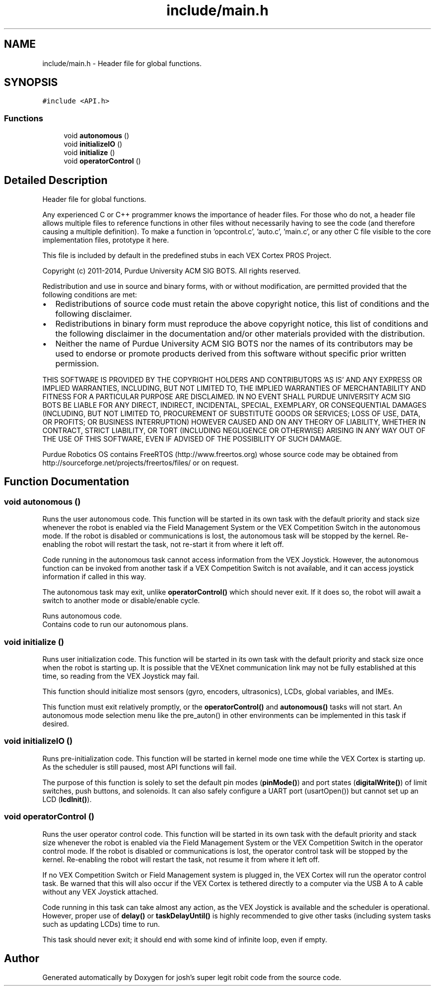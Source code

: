 .TH "include/main.h" 3 "Fri Feb 20 2015" "Version 1.0" "josh's super legit robit code" \" -*- nroff -*-
.ad l
.nh
.SH NAME
include/main.h \- Header file for global functions\&.  

.SH SYNOPSIS
.br
.PP
\fC#include <API\&.h>\fP
.br

.SS "Functions"

.in +1c
.ti -1c
.RI "void \fBautonomous\fP ()"
.br
.ti -1c
.RI "void \fBinitializeIO\fP ()"
.br
.ti -1c
.RI "void \fBinitialize\fP ()"
.br
.ti -1c
.RI "void \fBoperatorControl\fP ()"
.br
.in -1c
.SH "Detailed Description"
.PP 
Header file for global functions\&. 

Any experienced C or C++ programmer knows the importance of header files\&. For those who do not, a header file allows multiple files to reference functions in other files without necessarily having to see the code (and therefore causing a multiple definition)\&. To make a function in 'opcontrol\&.c', 'auto\&.c', 'main\&.c', or any other C file visible to the core implementation files, prototype it here\&.
.PP
This file is included by default in the predefined stubs in each VEX Cortex PROS Project\&.
.PP
Copyright (c) 2011-2014, Purdue University ACM SIG BOTS\&. All rights reserved\&.
.PP
Redistribution and use in source and binary forms, with or without modification, are permitted provided that the following conditions are met:
.IP "\(bu" 2
Redistributions of source code must retain the above copyright notice, this list of conditions and the following disclaimer\&.
.IP "\(bu" 2
Redistributions in binary form must reproduce the above copyright notice, this list of conditions and the following disclaimer in the documentation and/or other materials provided with the distribution\&.
.IP "\(bu" 2
Neither the name of Purdue University ACM SIG BOTS nor the names of its contributors may be used to endorse or promote products derived from this software without specific prior written permission\&.
.PP
.PP
THIS SOFTWARE IS PROVIDED BY THE COPYRIGHT HOLDERS AND CONTRIBUTORS 'AS IS' AND ANY EXPRESS OR IMPLIED WARRANTIES, INCLUDING, BUT NOT LIMITED TO, THE IMPLIED WARRANTIES OF MERCHANTABILITY AND FITNESS FOR A PARTICULAR PURPOSE ARE DISCLAIMED\&. IN NO EVENT SHALL PURDUE UNIVERSITY ACM SIG BOTS BE LIABLE FOR ANY DIRECT, INDIRECT, INCIDENTAL, SPECIAL, EXEMPLARY, OR CONSEQUENTIAL DAMAGES (INCLUDING, BUT NOT LIMITED TO, PROCUREMENT OF SUBSTITUTE GOODS OR SERVICES; LOSS OF USE, DATA, OR PROFITS; OR BUSINESS INTERRUPTION) HOWEVER CAUSED AND ON ANY THEORY OF LIABILITY, WHETHER IN CONTRACT, STRICT LIABILITY, OR TORT (INCLUDING NEGLIGENCE OR OTHERWISE) ARISING IN ANY WAY OUT OF THE USE OF THIS SOFTWARE, EVEN IF ADVISED OF THE POSSIBILITY OF SUCH DAMAGE\&.
.PP
Purdue Robotics OS contains FreeRTOS (http://www.freertos.org) whose source code may be obtained from http://sourceforge.net/projects/freertos/files/ or on request\&. 
.SH "Function Documentation"
.PP 
.SS "void autonomous ()"
Runs the user autonomous code\&. This function will be started in its own task with the default priority and stack size whenever the robot is enabled via the Field Management System or the VEX Competition Switch in the autonomous mode\&. If the robot is disabled or communications is lost, the autonomous task will be stopped by the kernel\&. Re-enabling the robot will restart the task, not re-start it from where it left off\&.
.PP
Code running in the autonomous task cannot access information from the VEX Joystick\&. However, the autonomous function can be invoked from another task if a VEX Competition Switch is not available, and it can access joystick information if called in this way\&.
.PP
The autonomous task may exit, unlike \fBoperatorControl()\fP which should never exit\&. If it does so, the robot will await a switch to another mode or disable/enable cycle\&.
.PP
Runs autonomous code\&. 
.br
Contains code to run our autonomous plans\&. 
.br

.SS "void initialize ()"
Runs user initialization code\&. This function will be started in its own task with the default priority and stack size once when the robot is starting up\&. It is possible that the VEXnet communication link may not be fully established at this time, so reading from the VEX Joystick may fail\&.
.PP
This function should initialize most sensors (gyro, encoders, ultrasonics), LCDs, global variables, and IMEs\&.
.PP
This function must exit relatively promptly, or the \fBoperatorControl()\fP and \fBautonomous()\fP tasks will not start\&. An autonomous mode selection menu like the pre_auton() in other environments can be implemented in this task if desired\&. 
.SS "void initializeIO ()"
Runs pre-initialization code\&. This function will be started in kernel mode one time while the VEX Cortex is starting up\&. As the scheduler is still paused, most API functions will fail\&.
.PP
The purpose of this function is solely to set the default pin modes (\fBpinMode()\fP) and port states (\fBdigitalWrite()\fP) of limit switches, push buttons, and solenoids\&. It can also safely configure a UART port (usartOpen()) but cannot set up an LCD (\fBlcdInit()\fP)\&. 
.SS "void operatorControl ()"
Runs the user operator control code\&. This function will be started in its own task with the default priority and stack size whenever the robot is enabled via the Field Management System or the VEX Competition Switch in the operator control mode\&. If the robot is disabled or communications is lost, the operator control task will be stopped by the kernel\&. Re-enabling the robot will restart the task, not resume it from where it left off\&.
.PP
If no VEX Competition Switch or Field Management system is plugged in, the VEX Cortex will run the operator control task\&. Be warned that this will also occur if the VEX Cortex is tethered directly to a computer via the USB A to A cable without any VEX Joystick attached\&.
.PP
Code running in this task can take almost any action, as the VEX Joystick is available and the scheduler is operational\&. However, proper use of \fBdelay()\fP or \fBtaskDelayUntil()\fP is highly recommended to give other tasks (including system tasks such as updating LCDs) time to run\&.
.PP
This task should never exit; it should end with some kind of infinite loop, even if empty\&. 
.SH "Author"
.PP 
Generated automatically by Doxygen for josh's super legit robit code from the source code\&.
